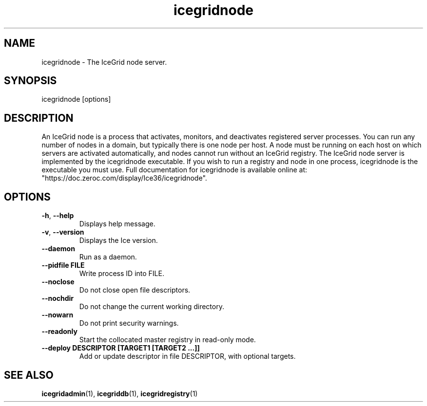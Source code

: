 .TH icegridnode 1

.SH NAME

icegridnode - The IceGrid node server.

.SH SYNOPSIS

icegridnode [options]

.SH DESCRIPTION

An IceGrid node is a process that activates, monitors, and deactivates
registered server processes. You can run any number of nodes in a domain, but
typically there is one node per host. A node must be running on each host on
which servers are activated automatically, and nodes cannot run without an 
IceGrid registry. The IceGrid node server is implemented by the icegridnode
executable. If you wish to run a registry and node in one process, 
icegridnode is the executable you must use. Full documentation for icegridnode
is available online at: 
.br
"https://doc.zeroc.com/display/Ice36/icegridnode".

.SH OPTIONS

.TP
.BR \-h ", " \-\-help\fR
.br
Displays help message.

.TP
.BR \-v ", " \-\-version\fR
Displays the Ice version.

.TP
.BR \-\-daemon\fR
.br
Run as a daemon.

.TP
.BR \-\-pidfile " " FILE
.br
Write process ID into FILE.

.TP
.BR \-\-noclose\fR
.br
Do not close open file descriptors.

.TP
.BR \-\-nochdir\fR
.br
Do not change the current working directory.

.TP
.BR \-\-nowarn\fR
.br
Do not print security warnings.

.TP
.BR \-\-readonly\fR
.br
Start the collocated master registry in read-only mode.

.TP
.BR \-\-deploy " " DESCRIPTOR " " [TARGET1 " " [TARGET2 " " ...]]\fR
.br
Add or update descriptor in file DESCRIPTOR, with optional targets.

.SH SEE ALSO

.BR icegridadmin (1),
.BR icegriddb (1),
.BR icegridregistry (1)
